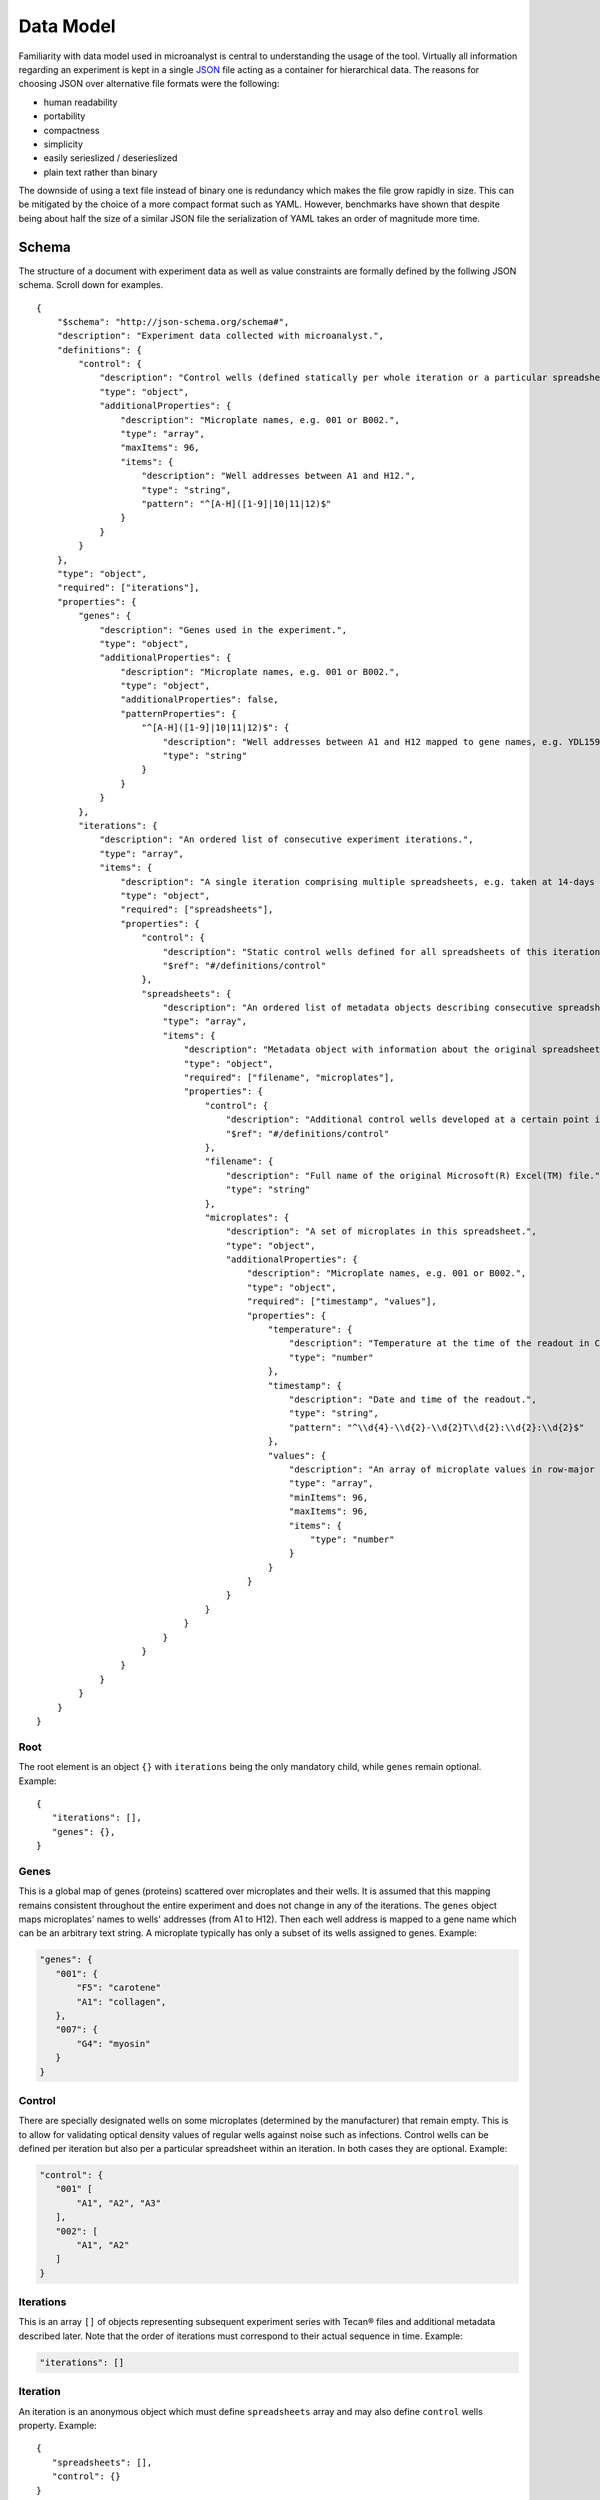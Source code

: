 .. _data-model:

Data Model
==========

Familiarity with data model used in microanalyst is central to understanding the usage of the tool. Virtually all information regarding an experiment is kept in a single `JSON <http://json.org/>`_ file acting as a container for hierarchical data. The reasons for choosing JSON over alternative file formats were the following:

* human readability
* portability
* compactness
* simplicity
* easily serieslized / deserieslized
* plain text rather than binary

The downside of using a text file instead of binary one is redundancy which makes the file grow rapidly in size. This can be mitigated by the choice of a more compact format such as YAML. However, benchmarks have shown that despite being about half the size of a similar JSON file the serialization of YAML takes an order of magnitude more time.

Schema
------

The structure of a document with experiment data as well as value constraints are formally defined by the follwing JSON schema. Scroll down for examples.
::
 {
     "$schema": "http://json-schema.org/schema#",
     "description": "Experiment data collected with microanalyst.",
     "definitions": {
         "control": {
             "description": "Control wells (defined statically per whole iteration or a particular spreadsheet within an iteration).",
             "type": "object",
             "additionalProperties": {
                 "description": "Microplate names, e.g. 001 or B002.",
                 "type": "array",
                 "maxItems": 96,
                 "items": {
                     "description": "Well addresses between A1 and H12.",
                     "type": "string",
                     "pattern": "^[A-H]([1-9]|10|11|12)$"
                 }
             }
         }
     },
     "type": "object",
     "required": ["iterations"],
     "properties": {
         "genes": {
             "description": "Genes used in the experiment.",
             "type": "object",
             "additionalProperties": {
                 "description": "Microplate names, e.g. 001 or B002.",
                 "type": "object",
                 "additionalProperties": false,
                 "patternProperties": {
                     "^[A-H]([1-9]|10|11|12)$": {
                         "description": "Well addresses between A1 and H12 mapped to gene names, e.g. YDL159W-A.",
                         "type": "string"
                     }
                 }
             }
         },
         "iterations": {
             "description": "An ordered list of consecutive experiment iterations.",
             "type": "array",
             "items": {
                 "description": "A single iteration comprising multiple spreadsheets, e.g. taken at 14-days intervals.",
                 "type": "object",
                 "required": ["spreadsheets"],
                 "properties": {
                     "control": {
                         "description": "Static control wells defined for all spreadsheets of this iteration.",
                         "$ref": "#/definitions/control"
                     },
                     "spreadsheets": {
                         "description": "An ordered list of metadata objects describing consecutive spreadsheets of this iteration.",
                         "type": "array",
                         "items": {
                             "description": "Metadata object with information about the original spreadsheet.",
                             "type": "object",
                             "required": ["filename", "microplates"],
                             "properties": {
                                 "control": {
                                     "description": "Additional control wells developed at a certain point in time in this spreadsheet.",
                                     "$ref": "#/definitions/control"
                                 },
                                 "filename": {
                                     "description": "Full name of the original Microsoft(R) Excel(TM) file.",
                                     "type": "string"
                                 },
                                 "microplates": {
                                     "description": "A set of microplates in this spreadsheet.",
                                     "type": "object",
                                     "additionalProperties": {
                                         "description": "Microplate names, e.g. 001 or B002.",
                                         "type": "object",
                                         "required": ["timestamp", "values"],
                                         "properties": {
                                             "temperature": {
                                                 "description": "Temperature at the time of the readout in Celsius degrees.",
                                                 "type": "number"
                                             },
                                             "timestamp": {
                                                 "description": "Date and time of the readout.",
                                                 "type": "string",
                                                 "pattern": "^\\d{4}-\\d{2}-\\d{2}T\\d{2}:\\d{2}:\\d{2}$"
                                             },
                                             "values": {
                                                 "description": "An array of microplate values in row-major order.",
                                                 "type": "array",
                                                 "minItems": 96,
                                                 "maxItems": 96,
                                                 "items": {
                                                     "type": "number"
                                                 }
                                             }
                                         }
                                     }
                                 }
                             }
                         }
                     }
                 }
             }
         }
     }
 }

Root
^^^^

The root element is an object ``{}`` with ``iterations`` being the only mandatory child, while ``genes`` remain optional. Example::

 {
    "iterations": [],
    "genes": {},
 }

Genes
^^^^^

This is a global map of genes (proteins) scattered over microplates and their wells. It is assumed that this mapping remains consistent throughout the entire experiment and does not change in any of the iterations. The ``genes`` object maps microplates' names to wells' addresses (from A1 to H12). Then each well address is mapped to a gene name which can be an arbitrary text string. A microplate typically has only a subset of its wells assigned to genes. Example:

.. code-block:: javascript

 "genes": {
    "001": {
        "F5": "carotene"
        "A1": "collagen",
    },
    "007": {
        "G4": "myosin"
    }
 }

Control
^^^^^^^

There are specially designated wells on some microplates (determined by the manufacturer) that remain empty. This is to allow for validating optical density values of regular wells against noise such as infections. Control wells can be defined per iteration but also per a particular spreadsheet within an iteration. In both cases they are optional. Example:

.. code-block:: javascript

 "control": {
    "001" [
        "A1", "A2", "A3"
    ],
    "002": [
        "A1", "A2"
    ]
 }

Iterations
^^^^^^^^^^

This is an array ``[]`` of objects representing subsequent experiment series with Tecan® files and additional metadata described later. Note that the order of iterations must correspond to their actual sequence in time. Example:

.. code-block:: javascript

 "iterations": []

Iteration
^^^^^^^^^

An iteration is an anonymous object which must define ``spreadsheets`` array and may also define ``control`` wells property. Example::

 {
    "spreadsheets": [],
    "control": {}
 }

Spreadsheets
^^^^^^^^^^^^

This is an array ``[]`` of objects encapsulating key data from Tecan® files in chronological order. Example:

.. code-block:: javascript

 "spreadsheets": []

Spreadsheet
^^^^^^^^^^^

A spreadsheet is an anonymous object which must define ``filename`` (absolute path) corresponding to a Microsoft® Excel™ file and ``microplates`` object. It can also define additional ``control`` wells which will only become available in this particular spreadsheet. Example::

 {
    "filename": "C:\\experiment\\series2\\GAL_s02_21days.xls",
    "microplates": {},
    "control": {}
 }

Microplates
^^^^^^^^^^^

Microplates is an object ``{}`` whose keys are microplates' names. Example:

.. code-block:: javascript

 "microplates": {
    "001": {},
    "002": {}
 }

Microplate
^^^^^^^^^^

A microplate is an instance of a given microplate identified by its unique name and scanned at a particular point in time. It belongs to a spreadsheet within experiment series/iteration. It defines ISO 8601 ``timestamp``, Celsius degrees ``temperature`` and 96 floating point ``values``. Example:

.. code-block:: javascript

 "B002": {
    "timestamp": "2014-01-13T12:49:03",
    "temperature": 24.0,
    "values": [
        0.7184000015258789,
        0.6804999709129333,
        0.6837000250816345,
        (...)
    ]
 }